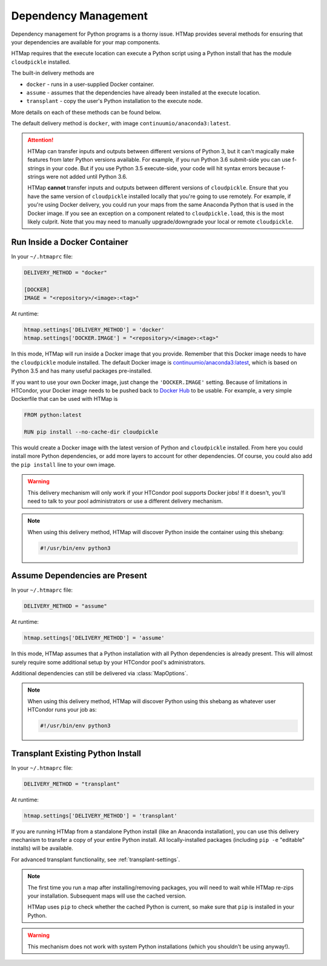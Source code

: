 .. _dependency-management:

Dependency Management
=====================

.. py:currentmodule:: htmap

Dependency management for Python programs is a thorny issue.
HTMap provides several methods for ensuring that your dependencies are available for your map components.

HTMap requires that the execute location can execute a Python script using a Python install that has the module ``cloudpickle`` installed.

The built-in delivery methods are

* ``docker`` - runs in a user-supplied Docker container.
* ``assume`` - assumes that the dependencies have already been installed at the execute location.
* ``transplant`` - copy the user's Python installation to the execute node.

More details on each of these methods can be found below.

The default delivery method is ``docker``, with image ``continuumio/anaconda3:latest``.

.. attention::

    HTMap can transfer inputs and outputs between different versions of Python 3, but it can't magically make features from later Python versions available.
    For example, if you run Python 3.6 submit-side you can use f-strings in your code.
    But if you use Python 3.5 execute-side, your code will hit syntax errors because f-strings were not added until Python 3.6.

    HTMap **cannot** transfer inputs and outputs between different versions of ``cloudpickle``.
    Ensure that you have the same version of ``cloudpickle`` installed locally that you're going to use remotely.
    For example, if you're using Docker delivery, you could run your maps from the same Anaconda Python that is used in the Docker image.
    If you see an exception on a component related to ``cloudpickle.load``, this is the most likely culprit.
    Note that you may need to manually upgrade/downgrade your local or remote ``cloudpickle``.


Run Inside a Docker Container
-----------------------------

In your ``~/.htmaprc`` file:

.. code-block:: bash

    DELIVERY_METHOD = "docker"

    [DOCKER]
    IMAGE = "<repository>/<image>:<tag>"

At runtime:

.. code-block:: python

    htmap.settings['DELIVERY_METHOD'] = 'docker'
    htmap.settings['DOCKER.IMAGE'] = "<repository>/<image>:<tag>"

In this mode, HTMap will run inside a Docker image that you provide.
Remember that this Docker image needs to have the ``cloudpickle`` module installed.
The default Docker image is `continuumio/anaconda3:latest <https://hub.docker.com/r/continuumio/anaconda3/>`_, which is based on Python 3.5 and has many useful packages pre-installed.

If you want to use your own Docker image, just change the ``'DOCKER.IMAGE'`` setting.
Because of limitations in HTCondor, your Docker image needs to be pushed back to `Docker Hub <https://hub.docker.com/>`_ to be usable.
For example, a very simple Dockerfile that can be used with HTMap is

.. code-block:: docker

    FROM python:latest

    RUN pip install --no-cache-dir cloudpickle

This would create a Docker image with the latest version of Python and ``cloudpickle`` installed.
From here you could install more Python dependencies, or add more layers to account for other dependencies.
Of course, you could also add the ``pip install`` line to your own image.

.. warning::

    This delivery mechanism will only work if your HTCondor pool supports Docker jobs!
    If it doesn't, you'll need to talk to your pool administrators or use a different delivery mechanism.

.. note::

    When using this delivery method, HTMap will discover Python inside the container using this shebang:

    .. code-block:: bash

        #!/usr/bin/env python3


Assume Dependencies are Present
-------------------------------

In your ``~/.htmaprc`` file:

.. code-block:: bash

    DELIVERY_METHOD = "assume"

At runtime:

.. code-block:: python

    htmap.settings['DELIVERY_METHOD'] = 'assume'

In this mode, HTMap assumes that a Python installation with all Python dependencies is already present.
This will almost surely require some additional setup by your HTCondor pool's administrators.

Additional dependencies can still be delivered via :class:`MapOptions`.

.. note::

    When using this delivery method, HTMap will discover Python using this shebang as whatever user HTCondor runs your job as:

    .. code-block:: bash

        #!/usr/bin/env python3


Transplant Existing Python Install
----------------------------------

In your ``~/.htmaprc`` file:

.. code-block:: bash

    DELIVERY_METHOD = "transplant"

At runtime:

.. code-block:: python

    htmap.settings['DELIVERY_METHOD'] = 'transplant'

If you are running HTMap from a standalone Python install (like an Anaconda installation),
you can use this delivery mechanism to transfer a copy of your entire Python install.
All locally-installed packages (including ``pip -e`` "editable" installs) will be available.

For advanced transplant functionality, see :ref:`transplant-settings`.

.. note::

    The first time you run a map after installing/removing packages, you will need to wait while HTMap re-zips your installation.
    Subsequent maps will use the cached version.

    HTMap uses ``pip`` to check whether the cached Python is current, so make sure that ``pip`` is installed in your Python.

.. warning::

    This mechanism does not work with system Python installations (which you shouldn't be using anyway!).
